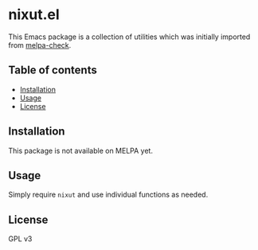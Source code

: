 * nixut.el
This Emacs package is a collection of utilities which was initially imported from [[https://github.com/akirak/melpa-check/][melpa-check]].

#+BEGIN_HTML
<a href="https://github.com/akirak/nixut.el/actions">
<img src="https://github.com/akirak/nixut.el/workflows/nixut%20CI/badge.svg" alt="CI status">
</a>
#+END_HTML
** Table of contents
:PROPERTIES:
:TOC: siblings
:END:
-  [[#installation][Installation]]
-  [[#usage][Usage]]
-  [[#license][License]]

** Installation
This package is not available on MELPA yet.
** Usage
Simply require =nixut= and use individual functions as needed.
** License
GPL v3
** COMMENT Meta :noexport:
:PROPERTIES:
:TOC:      ignore
:END:
# The COMMENT keyword prevents GitHub's renderer from showing this entry.
# Local Variables:
# eval: (when (require (quote org-make-toc) nil t) (org-make-toc-mode t))
# End:
